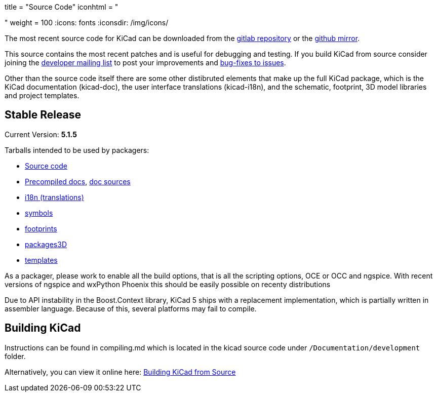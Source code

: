 +++
title = "Source Code"
iconhtml = "<div><i class='fa fa-code'></i></div>"
weight = 100
+++
:icons: fonts
:iconsdir: /img/icons/


The most recent source code for KiCad can be downloaded from the
https://gitlab.com/kicad/code/kicad[gitlab repository] or the
https://github.com/KiCad/kicad-source-mirror[github mirror].

This source contains the most recent patches and is useful for
debugging and testing. If you build KiCad from source consider
joining the https://launchpad.net/~kicad-developers/[developer mailing
list] to post your improvements and
https://gitlab.com/kicad/code/kicad/issues[bug-fixes to issues].

Other than the source code itself there are some other distibruted
elements that make up the full KiCad package, which is the KiCad
documentation (kicad-doc), the user interface translations
(kicad-i18n), and the schematic, footprint, 3D model libraries and
project templates.

== Stable Release

Current Version: *5.1.5*

Tarballs intended to be used by packagers:

* link:https://launchpad.net/kicad/5.0/5.1.5/+download/kicad-5.1.5.tar.xz[Source code]
* link:https://kicad-downloads.s3.cern.ch/docs/kicad-doc-5.1.5.tar.gz[Precompiled docs], https://github.com/KiCad/kicad-doc/releases/tag/5.1.5[doc sources]
* link:https://github.com/KiCad/kicad-i18n/releases/tag/5.1.5[i18n (translations)]
* link:https://github.com/KiCad/kicad-symbols/releases/tag/5.1.5[symbols]
* link:https://github.com/KiCad/kicad-footprints/releases/tag/5.1.5[footprints]
* link:https://github.com/KiCad/kicad-packages3D/releases/tag/5.1.5[packages3D]
* link:https://github.com/KiCad/kicad-templates/releases/tag/5.1.5[templates]

As a packager, please work to enable all the build options, that is
all the scripting options, OCE or OCC and ngspice. With recent
versions of ngspice and wxPython Phoenix this should be easily
possible on recenty distributions

Due to API instability in the Boost.Context library, KiCad 5 ships with
a replacement implementation, which is partially written in assembler
language. Because of this, several platforms may fail to compile.

== Building KiCad

Instructions can be found in compiling.md which is located in the
kicad source code under `/Documentation/development` folder.

Alternatively, you can view it online here:
link:http://docs.kicad-pcb.org/doxygen/md_Documentation_development_compiling.html[Building
KiCad from Source]

